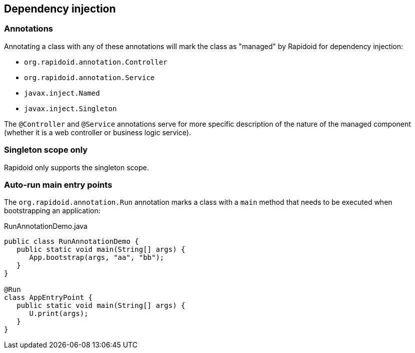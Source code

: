## Dependency injection

### Annotations

Annotating a class with any of these annotations will mark the class as "managed" by Rapidoid for dependency injection:

 - `org.rapidoid.annotation.Controller`
 - `org.rapidoid.annotation.Service`
 - `javax.inject.Named`
 - `javax.inject.Singleton`

The `@Controller` and `@Service` annotations serve for more specific description of the nature of the managed component (whether it is a web controller or business logic service).

### Singleton scope only

Rapidoid only supports the singleton scope.

### Auto-run main entry points

The `org.rapidoid.annotation.Run` annotation marks a class with a `main` method that needs to be executed when bootstrapping an application:

[source,java]
.RunAnnotationDemo.java
----
public class RunAnnotationDemo {
   public static void main(String[] args) {
      App.bootstrap(args, "aa", "bb");
   }
}

@Run
class AppEntryPoint {
   public static void main(String[] args) {
      U.print(args);
   }
}
----
